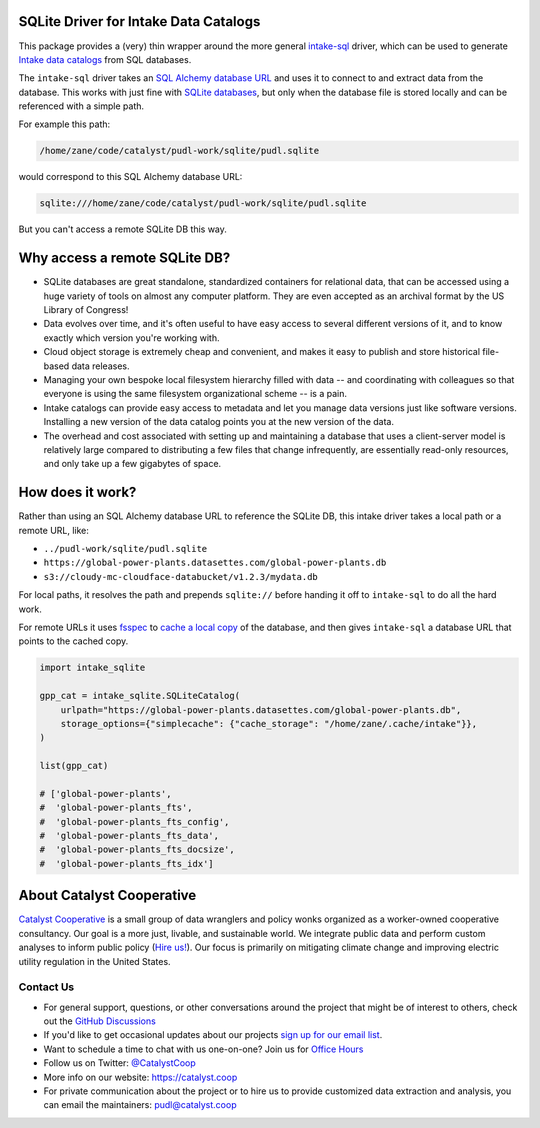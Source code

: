 SQLite Driver for Intake Data Catalogs
=======================================================================================

.. readme-intro

.. image:: https://github.com/catalyst-cooperative/intake-sqlite/workflows/tox-pytest/badge.svg
   :target: https://github.com/catalyst-cooperative/intake-sqlite/actions?query=workflow%3Atox-pytest
   :alt: Tox-PyTest Status

.. image:: https://img.shields.io/codecov/c/github/catalyst-cooperative/intake-sqlite?style=flat&logo=codecov
   :target: https://codecov.io/gh/catalyst-cooperative/intake-sqlite
   :alt: Codecov Test Coverage

.. image:: https://img.shields.io/readthedocs/intake-sqlite?style=flat&logo=readthedocs
   :target: https://intake-sqlite.readthedocs.io/en/latest/
   :alt: Read the Docs Build Status

.. image:: https://img.shields.io/pypi/v/intake-sqlite?style=flat&logo=python
   :target: https://pypi.org/project/intake-sqlite
   :alt: PyPI Latest Version

.. image:: https://img.shields.io/conda/vn/conda-forge/intake-sqlite?style=flat&logo=condaforge
   :target: https://anaconda.org/conda-forge/intake-sqlite
   :alt: conda-forge Version

.. image:: https://img.shields.io/pypi/pyversions/intake-sqlite?style=flat&logo=python
   :target: https://pypi.org/project/intake-sqlite
   :alt: Supported Python Versions

.. image:: https://img.shields.io/badge/code%20style-black-000000.svg
   :target: https://github.com/psf/black>
   :alt: Any color you want, so long as it's black.

This package provides a (very) thin wrapper around the more general `intake-sql
<https://github.com/intake/intake-sql>`__ driver, which can be used to generate `Intake
data catalogs <https://github.com/intake/intake>`__ from SQL databases.

The ``intake-sql`` driver takes an `SQL Alchemy database URL
<https://docs.sqlalchemy.org/en/14/core/engines.html#database-urls>`__ and uses it to
connect to and extract data from the database. This works with just fine with
`SQLite databases <https://www.sqlite.org/index.html>`__, but only when the database
file is stored locally and can be referenced with a simple path.

For example this path:

.. code::

  /home/zane/code/catalyst/pudl-work/sqlite/pudl.sqlite

would correspond to this SQL Alchemy database URL:

.. code::

  sqlite:///home/zane/code/catalyst/pudl-work/sqlite/pudl.sqlite

But you can't access a remote SQLite DB this way.

Why access a remote SQLite DB?
=======================================================================================

* SQLite databases are great standalone, standardized containers for relational data,
  that can be accessed using a huge variety of tools on almost any computer platform.
  They are even accepted as an archival format by the US Library of Congress!
* Data evolves over time, and it's often useful to have easy access to several
  different versions of it, and to know exactly which version you're working with.
* Cloud object storage is extremely cheap and convenient, and makes it easy to
  publish and store historical file-based data releases.
* Managing your own bespoke local filesystem hierarchy filled with data -- and
  coordinating with colleagues so that everyone is using the same filesystem
  organizational scheme -- is a pain.
* Intake catalogs can provide easy access to metadata and let you manage data versions
  just like software versions. Installing a new version of the data catalog points you
  at the new version of the data.
* The overhead and cost associated with setting up and maintaining a database that uses
  a client-server model is relatively large compared to distributing a few files that
  change infrequently, are essentially read-only resources, and only take up a few
  gigabytes of space.

How does it work?
=======================================================================================
Rather than using an SQL Alchemy database URL to reference the SQLite DB, this intake
driver takes a local path or a remote URL, like:

* ``../pudl-work/sqlite/pudl.sqlite``
* ``https://global-power-plants.datasettes.com/global-power-plants.db``
* ``s3://cloudy-mc-cloudface-databucket/v1.2.3/mydata.db``

For local paths, it resolves the path and prepends ``sqlite://`` before handing it off
to ``intake-sql`` to do all the hard work.

For remote URLs it uses `fsspec <https://filesystem-spec.readthedocs.io/en/latest/>`__
to `cache a local copy <https://filesystem-spec.readthedocs.io/en/latest/features.html?highlight=simplecache#caching-files-locally>`__
of the database, and then gives ``intake-sql`` a database URL that points to the cached
copy.

.. code:: python

  import intake_sqlite

  gpp_cat = intake_sqlite.SQLiteCatalog(
      urlpath="https://global-power-plants.datasettes.com/global-power-plants.db",
      storage_options={"simplecache": {"cache_storage": "/home/zane/.cache/intake"}},
  )

  list(gpp_cat)

  # ['global-power-plants',
  #  'global-power-plants_fts',
  #  'global-power-plants_fts_config',
  #  'global-power-plants_fts_data',
  #  'global-power-plants_fts_docsize',
  #  'global-power-plants_fts_idx']

About Catalyst Cooperative
=======================================================================================
`Catalyst Cooperative <https://catalyst.coop>`__ is a small group of data
wranglers and policy wonks organized as a worker-owned cooperative consultancy.
Our goal is a more just, livable, and sustainable world. We integrate public
data and perform custom analyses to inform public policy (`Hire us!
<https://catalyst.coop/hire-catalyst>`__). Our focus is primarily on mitigating
climate change and improving electric utility regulation in the United States.

Contact Us
----------
* For general support, questions, or other conversations around the project
  that might be of interest to others, check out the
  `GitHub Discussions <https://github.com/catalyst-cooperative/pudl/discussions>`__
* If you'd like to get occasional updates about our projects
  `sign up for our email list <https://catalyst.coop/updates/>`__.
* Want to schedule a time to chat with us one-on-one? Join us for
  `Office Hours <https://calend.ly/catalyst-cooperative/pudl-office-hours>`__
* Follow us on Twitter: `@CatalystCoop <https://twitter.com/CatalystCoop>`__
* More info on our website: https://catalyst.coop
* For private communication about the project or to hire us to provide customized data
  extraction and analysis, you can email the maintainers:
  `pudl@catalyst.coop <mailto:pudl@catalyst.coop>`__

